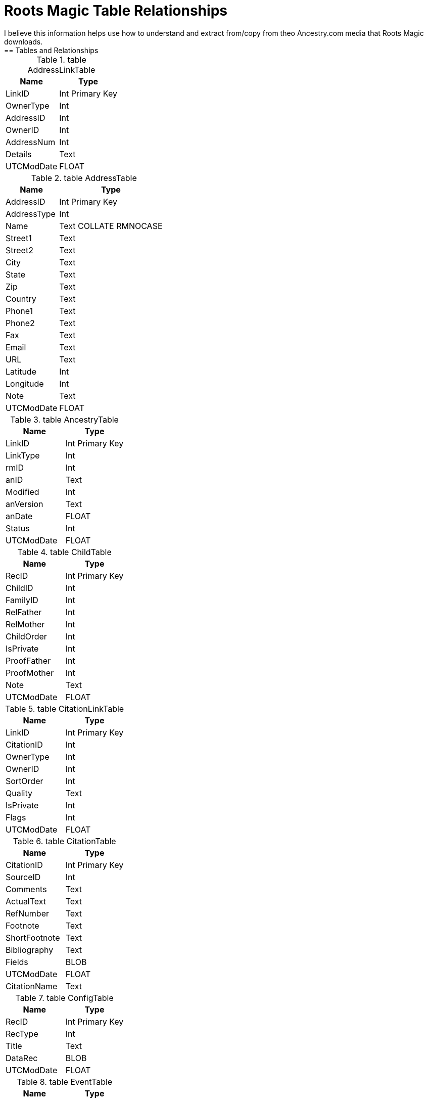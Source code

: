 = Roots Magic Table Relationships
I believe this information helps use how to understand and extract from/copy from theo Ancestry.com media that Roots Magic downloads.
== Tables and Relationships

.table AddressLinkTable 
[%autowidth,frame="none"]
|===
|Name|Type

|LinkID
|Int Primary Key

|OwnerType
|Int

|AddressID
|Int

|OwnerID
|Int

|AddressNum
|Int

|Details
|Text

|UTCModDate
|FLOAT
|===


.table AddressTable
[%autowidth,frame="none"]
|===
|Name|Type

|AddressID
|Int Primary Key

|AddressType
|Int

|Name
|Text COLLATE RMNOCASE

|Street1
|Text

|Street2
|Text

|City
|Text

|State
|Text

|Zip
|Text

|Country
|Text

|Phone1
|Text

|Phone2
|Text

|Fax
|Text

|Email
|Text

|URL
|Text

|Latitude
|Int

|Longitude
|Int

|Note
|Text

|UTCModDate
|FLOAT
|===

.table AncestryTable
[frame="none"]
|===
|Name|Type

|LinkID
|Int Primary Key

|LinkType
|Int

|rmID
|Int

|anID
|Text

|Modified
|Int

|anVersion
|Text

|anDate
|FLOAT

|Status
|Int

|UTCModDate
|FLOAT
|===

.table ChildTable
[frame="none"]
|===
|Name|Type

|RecID
|Int Primary Key

|ChildID
|Int

|FamilyID
|Int

|RelFather
|Int

|RelMother
|Int

|ChildOrder
|Int

|IsPrivate
|Int

|ProofFather
|Int

|ProofMother
|Int

|Note
|Text

|UTCModDate
|FLOAT

|===

.table CitationLinkTable
[frame="none"]
|===
|Name|Type

|LinkID
|Int Primary Key

|CitationID
|Int

|OwnerType
|Int

|OwnerID
|Int

|SortOrder
|Int

|Quality
|Text

|IsPrivate
|Int

|Flags
|Int

|UTCModDate
|FLOAT

|===

.table CitationTable
[frame="none"]
|===
|Name|Type

|CitationID
|Int Primary Key

|SourceID
|Int

|Comments
|Text

|ActualText
|Text

|RefNumber
|Text

|Footnote
|Text

|ShortFootnote
|Text

|Bibliography
|Text

|Fields
|BLOB

|UTCModDate
|FLOAT

|CitationName
|Text

|===

.table ConfigTable
[frame="none"]
|===
|Name|Type

|RecID
|Int Primary Key

|RecType
|Int

|Title
|Text

|DataRec
|BLOB

|UTCModDate
|FLOAT

|===

.table EventTable
[frame="none"]
|===
|Name|Type

|EventID
|Int Primary Key

|EventType
|Int

|OwnerType
|Int

|OwnerID
|Int

|FamilyID
|Int

|PlaceID
|Int

|SiteID
|Int

|Date
|Text

|SortDate
|BigInt

|IsPrimary
|Int

|IsPrivate
|Int

|Proof
|Int

|Status
|Int

|Sentence
|Text

|Details
|Text

|Note
|Text

|UTCModDate
|FLOAT

|===

.table ExclusionTable
[frame="none"]
|===
|Name|Type

|RecID
|Int Primary Key

|ExclusionType
|Int

|ID1
|Int

|ID2
|Int

|UTCModDate
|FLOAT

|===

.table FactTypeTable
[frame="none"]
|===
|Name|Type

|FactTypeID
|Int Primary Key

|OwnerType
|Int

|Name
|Text COLLATE RMNOCASE

|Abbrev
|Text

|GedcomTag
|Text

|UseValue
|Int

|UseDate
|Int

|UsePlace
|Int

|Sentence
|Text

|Flags
|Int

|UTCModDate
|FLOAT

|===

.table FamilySearchTable
[frame="none"]
|===
|Name|Type

|LinkID
|Int Primary Key

|LinkType
|Int

|rmID
|Int

|fsID
|Text

|Modified
|Int

|fsVersion
|Text

|fsDate
|FLOAT

|Status
|Int

|UTCModDate
|FLOAT

|===

.table FamilyTable
[frame="none"]
|===
|Name|Type

|FamilyID
|Int Primary Key

|FatherID
|Int

|MotherID
|Int

|ChildID
|Int

|HusbOrder
|Int

|WifeOrder
|Int

|IsPrivate
|Int

|Proof
|Int

|SpouseLabel
|Int

|FatherLabel
|Int

|MotherLabel
|Int

|SpouseLabelStr
|Text

|FatherLabelStr
|Text

|MotherLabelStr
|Text

|Note
|Text

|UTCModDate
|FLOAT

|===

.table GroupTable
[frame="none"]
|===
|Name|Type

|RecID
|Int Primary Key

|GroupID
|Int

|StartID
|Int

|EndID
|Int

|UTCModDate
|FLOAT

|===

.table MediaLinkTable
[frame="none"]
|===
|Name|Type

|LinkID
|Int Primary Key

|MediaID
|Int

|OwnerType
|Int

|OwnerID
|Int

|IsPrimary
|Int

|Include1
|Int

|Include2
|Int

|Include3
|Int

|Include4
|Int

|SortOrder
|Int

|RectLeft
|Int

|RectTop
|Int

|RectRight
|Int

|RectBottom
|Int

|Comments
|Text

|UTCModDate
|FLOAT

|===

.table MultimediaTable
[frame="none"]
|===
|Name|Type

|MediaID
|Int Primary Key

|MediaType
|Int

|MediaPath
|Text

|MediaFile
|Text COLLATE RMNOCASE

|URL
|Text

|Thumbnail
|BLOB

|Caption
|Text COLLATE RMNOCASE

|RefNumber
|Text COLLATE RMNOCASE

|Date
|Text

|SortDate
|BigInt

|Description
|Text

|UTCModDate
|FLOAT

|===

.table NameTable
[frame="none"]
|===
|Name|Type

|NameID
|Int Primary Key

|OwnerID
|Int

|Surname
|Text COLLATE RMNOCASE

|Given
|Text COLLATE RMNOCASE

|Prefix
|Text COLLATE RMNOCASE

|Suffix
|Text COLLATE RMNOCASE

|Nickname
|Text COLLATE RMNOCASE

|NameType
|Int

|Date
|Text

|SortDate
|BigInt

|IsPrimary
|Int

|IsPrivate
|Int

|Proof
|Int

|Sentence
|Text

|Note
|Text

|BirthYear
|Int

|DeathYear
|Int

|Display
|Int

|Language
|Text

|UTCModDate
|FLOAT

|SurnameMP
|Text

|GivenMP
|Text

|NicknameMP
|Text

|===

.table PersonTable
[frame="none"]
|===
|Name|Type

|PersonID
|Int Primary Key

|UniqueID
|Text

|Sex
|Int

|ParentID
|Int

|SpouseID
|Int

|Color
|Int

|Relate1
|Int

|Relate2
|Int

|Flags
|Int

|Living
|Int

|IsPrivate
|Int

|Proof
|Int

|Bookmark
|Int

|Note
|Text

|UTCModDate
|FLOAT

|===

.table PlaceTable
[frame="none"]
|===
|Name|Type

|PlaceID
|Int Primary Key

|PlaceType
|Int

|Name
|Text COLLATE RMNOCASE

|Abbrev
|Text

|Normalized
|Text

|Latitude
|Int

|Longitude
|Int

|LatLongExact
|Int

|MasterID
|Int

|Note
|Text

|Reverse
|Text COLLATE RMNOCASE

|fsID
|Int

|anID
|Int

|UTCModDate
|FLOAT

|===

.table RoleTable
[frame="none"]
|===
|Name|Type

|RoleID
|Int Primary Key

|RoleName
|Text COLLATE RMNOCASE

|EventType
|Int

|RoleType
|Int

|Sentence
|Text

|UTCModDate
|FLOAT

|===

.table SourceTable
[frame="none"]
|===
|Name|Type

|SourceID
|Int Primary Key

|Name
|Text COLLATE RMNOCASE

|RefNumber
|Text

|ActualText
|Text

|Comments
|Text

|IsPrivate
|Int

|TemplateID
|Int

|Fields
|BLOB

|UTCModDate
|FLOAT

|===

.table SourceTemplateTable
[frame="none"]
|===
|Name|Type

|TemplateID
|Int Primary Key

|Name
|Text COLLATE RMNOCASE

|Description
|Text

|Favorite
|Int

|Category
|Text

|Footnote
|Text

|ShortFootnote
|Text

|Bibliography
|Text

|FieldDefs
|BLOB

|UTCModDate
|FLOAT

|===

.table TagTable
[frame="none"]
|===
|TagID
|Int Primary Key

|TagType
|Int

|TagValue
|Int

|TagName
|Text COLLATE RMNOCASE

|Description
|Text

|UTCModDate
|FLOAT

|===

.table TaskLinkTable
[frame="none"]
|===
|Name|Type

|LinkID
|Int Primary Key

|TaskID
|Int

|OwnerType
|Int

|OwnerID
|Int

|UTCModDate
|FLOAT

|===

.table TaskTable
[frame="none"]
|===
|Name|Type

|TaskID
|Int Primary Key

|TaskType
|Int

|RefNumber
|Text

|Name
|Text COLLATE RMNOCASE

|Status
|Int

|Priority
|Int

|Date1
|Text

|Date2
|Text

|Date3
|Text

|SortDate1
|BigInt

|SortDate2
|BigInt

|SortDate3 BitInt
|Filename
|Text

|Details
|Text

|Results
|Text

|UTCModDate
|FLOAT

|Exclude
|Int

|===

.table URLTable
[frame="none"]
|===
|Name|Type

|LinkID
|Int Primary Key

|OwnerType
|Int

|OwnerID
|Int

|LinkType
|Int

|Name
|Text

|URL
|Text

|Note
|Text

|UTCModDate
|FLOAT

|===

.table WitnessTable
[frame="none"]
|===
|Name|Type

|WitnessID
|Int Primary Key

|EventID
|Int

|PersonID
|Int

|WitnessOrder
|Int

|Role
|Int

|Sentence
|Text

|Note
|Text

|Given
|Text COLLATE RMNOCASE

|Surname
|Text COLLATE RMNOCASE

|Prefix
|Text COLLATE RMNOCASE

|Suffix
|Text COLLATE RMNOCASE

|UTCModDate
|FLOAT
|===
